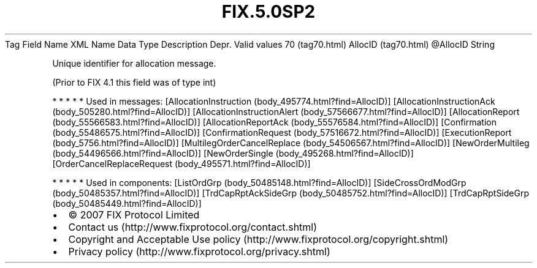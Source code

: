 .TH FIX.5.0SP2 "" "" "Tag #70"
Tag
Field Name
XML Name
Data Type
Description
Depr.
Valid values
70 (tag70.html)
AllocID (tag70.html)
\@AllocID
String
.PP
Unique identifier for allocation message.
.PP
(Prior to FIX 4.1 this field was of type int)
.PP
   *   *   *   *   *
Used in messages:
[AllocationInstruction (body_495774.html?find=AllocID)]
[AllocationInstructionAck (body_505280.html?find=AllocID)]
[AllocationInstructionAlert (body_57566677.html?find=AllocID)]
[AllocationReport (body_55566583.html?find=AllocID)]
[AllocationReportAck (body_55576584.html?find=AllocID)]
[Confirmation (body_55486575.html?find=AllocID)]
[ConfirmationRequest (body_57516672.html?find=AllocID)]
[ExecutionReport (body_5756.html?find=AllocID)]
[MultilegOrderCancelReplace (body_54506567.html?find=AllocID)]
[NewOrderMultileg (body_54496566.html?find=AllocID)]
[NewOrderSingle (body_495268.html?find=AllocID)]
[OrderCancelReplaceRequest (body_495571.html?find=AllocID)]
.PP
   *   *   *   *   *
Used in components:
[ListOrdGrp (body_50485148.html?find=AllocID)]
[SideCrossOrdModGrp (body_50485357.html?find=AllocID)]
[TrdCapRptAckSideGrp (body_50485752.html?find=AllocID)]
[TrdCapRptSideGrp (body_50485449.html?find=AllocID)]

.PD 0
.P
.PD

.PP
.PP
.IP \[bu] 2
© 2007 FIX Protocol Limited
.IP \[bu] 2
Contact us (http://www.fixprotocol.org/contact.shtml)
.IP \[bu] 2
Copyright and Acceptable Use policy (http://www.fixprotocol.org/copyright.shtml)
.IP \[bu] 2
Privacy policy (http://www.fixprotocol.org/privacy.shtml)
